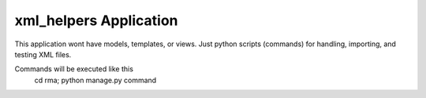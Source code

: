 xml_helpers Application
=======================

This application wont have models, templates, or views.  Just python scripts (commands) for handling, importing, and testing XML files.

Commands will be executed like this
  cd rma; python manage.py command

